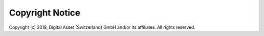 .. Copyright (c) 2019 Digital Asset (Switzerland) GmbH and/or its affiliates. All rights reserved.
.. SPDX-License-Identifier: Apache-2.0

---------------------------
Copyright Notice
---------------------------

Copyright (c) 2019, Digital Asset (Switzerland) GmbH and/or its affiliates. 
All rights reserved.